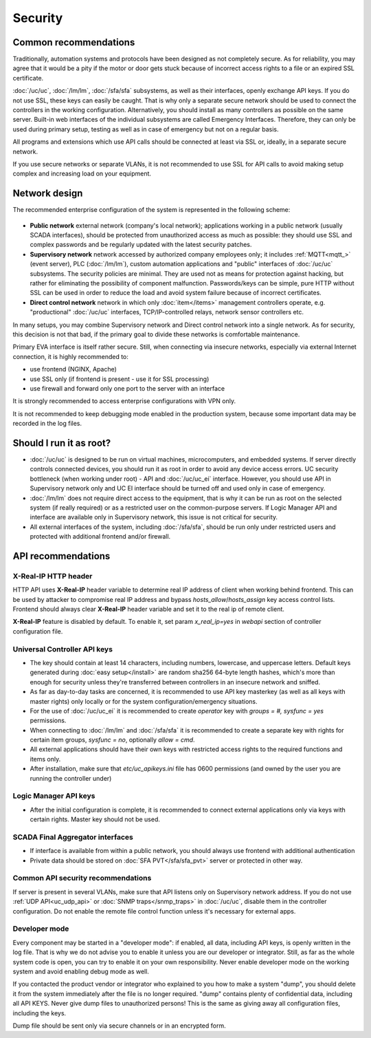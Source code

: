Security
********

Common recommendations
======================

Traditionally, automation systems and protocols have been designed as not
completely secure. As for reliability, you may agree that it would be a pity if
the motor or door gets stuck because of incorrect access rights to a file or an
expired SSL certificate.

:doc:`/uc/uc`, :doc:`/lm/lm`, :doc:`/sfa/sfa` subsystems, as well as their
interfaces, openly exchange API keys. If you do not use SSL, these keys can
easily be caught. That is why only a separate secure network should be used to
connect the controllers in the working configuration. Alternatively, you should
install as many controllers as possible on the same server. Built-in web
interfaces of the individual subsystems are called Emergency Interfaces.
Therefore, they can only be used during primary setup, testing as well
as in case of emergency but not on a regular basis.

All programs and extensions which use API calls should be connected at least
via SSL or, ideally, in a separate secure network.

If you use secure networks or separate VLANs, it is not recommended to use SSL
for API calls to avoid making setup complex and increasing load on your
equipment.

Network design
==============

The recommended enterprise configuration of the system is represented in the
following scheme:

.. figure:: network.png
    :scale: 60%
    :alt: secure network design

* **Public network** external network (company's local network); applications
  working in a public network (usually SCADA interfaces), should be protected
  from unauthorized access as much as possible: they should use SSL and complex
  passwords and be regularly updated with the latest security patches.

* **Supervisory network** network accessed by authorized company employees
  only; it includes :ref:`MQTT<mqtt_>` (event server), PLC (:doc:`/lm/lm`),
  custom automation applications and "public" interfaces of :doc:`/uc/uc`
  subsystems. The security policies are minimal. They are used not as means for
  protection against hacking, but rather for eliminating the possibility of
  component malfunction. Passwords/keys can be simple, pure HTTP without SSL
  can be used in order to reduce the load and avoid system failure because of
  incorrect certificates.

* **Direct control network** network in which only :doc:`item</items>`
  management controllers operate, e.g. "productional" :doc:`/uc/uc` interfaces,
  TCP/IP-controlled relays, network sensor controllers etc.

In many setups, you may combine Supervisory network and Direct control network
into a single network. As for security, this decision is not that bad, if the
primary goal to divide these networks is comfortable maintenance.

Primary EVA interface is itself rather secure. Still, when connecting via
insecure networks, especially via external Internet connection, it is highly
recommended to:

* use frontend (NGINX, Apache)
* use SSL only (if frontend is present - use it for SSL processing)
* use firewall and forward only one port to the server with an interface

It is strongly recommended to access enterprise configurations with VPN only.

It is not recommended to keep debugging mode enabled in the production system,
because some important data may be recorded in the log files.

Should I run it as root?
========================

* :doc:`/uc/uc` is designed to be run on virtual machines, microcomputers, and
  embedded systems. If server directly controls connected devices, you should
  run it as root in order to avoid any device access errors.  UC security
  bottleneck (when working under root) - API and :doc:`/uc/uc_ei` interface.
  However, you should use API in Supervisory network only and UC EI interface
  should be turned off and used only in case of emergency.

* :doc:`/lm/lm` does not require direct access to the equipment, that is why it
  can be run as root on the selected system (if really required) or as a
  restricted user on the common-purpose servers. If Logic Manager API and
  interface are available only in Supervisory network, this issue is not
  critical for security.

* All external interfaces of the system, including :doc:`/sfa/sfa`, should be
  run only under restricted users and protected with additional frontend and/or
  firewall.

API recommendations
===================

X-Real-IP HTTP header
---------------------

HTTP API uses **X-Real-IP** header variable to determine real IP address of
client when working behind frontend. This can be used by attacker to compromise
real IP address and bypass *hosts_allow*/*hosts_assign* key access control
lists. Frontend should always clear **X-Real-IP** header variable and set it to
the real ip of remote client.

**X-Real-IP** feature is disabled by default. To enable it, set param
*x_real_ip=yes* in *webapi* section of controller configuration file.

Universal Controller API keys
-----------------------------

* The key should contain at least 14 characters, including numbers, lowercase,
  and uppercase letters. Default keys generated during :doc:`easy
  setup</install>` are random sha256 64-byte length hashes, which's more than
  enough for security unless they're transferred between controllers in an
  insecure network and sniffed.

* As far as day-to-day tasks are concerned, it is recommended to use API key
  masterkey (as well as all keys with master rights) only locally or for the
  system configuration/emergency situations.

* For the use of :doc:`/uc/uc_ei` it is recommended to create *operator* key
  with *groups = #, sysfunc = yes* permissions.

* When connecting to :doc:`/lm/lm` and :doc:`/sfa/sfa` it is recommended to
  create a separate key with rights for certain item groups, *sysfunc = no*,
  optionally *allow = cmd*.

* All external applications should have their own keys with restricted access
  rights to the required functions and items only.

* After installation, make sure that *etc/uc_apikeys.ini* file has 0600
  permissions (and owned by the user you are running the controller under)

Logic Manager API keys
----------------------

* After the initial configuration is complete, it is recommended to connect
  external applications only via keys with certain rights. Master key should
  not be used.

SCADA Final Aggregator interfaces
---------------------------------

* If interface is available from within a public network, you should always use
  frontend with additional authentication

* Private data should be stored on :doc:`SFA PVT</sfa/sfa_pvt>` server or
  protected in other way.

Common API security recommendations
-----------------------------------

If server is present in several VLANs, make sure that API listens only on
Supervisory network address. If you do not use :ref:`UDP API<uc_udp_api>` or
:doc:`SNMP traps</snmp_traps>` in :doc:`/uc/uc`, disable them in the controller
configuration. Do not enable the remote file control function unless it's
necessary for external apps.

Developer mode
--------------

Every component may be started in a "developer mode": if enabled, all data,
including API keys, is openly written in the log file. That is why we do
not advise you to enable it unless you are our developer or integrator. Still,
as far as the whole system code is open, you can try to enable it on your own
responsibility. Never enable developer mode on the working system and avoid
enabling debug mode as well.

If you contacted the product vendor or integrator who explained to you how to
make a system "dump", you should delete it from the system immediately after
the file is no longer required. "dump" contains plenty of confidential data,
including all API KEYS. Never give dump files to unauthorized persons! This is
the same as giving away all configuration files, including the keys.

Dump file should be sent only via secure channels or in an encrypted form.

